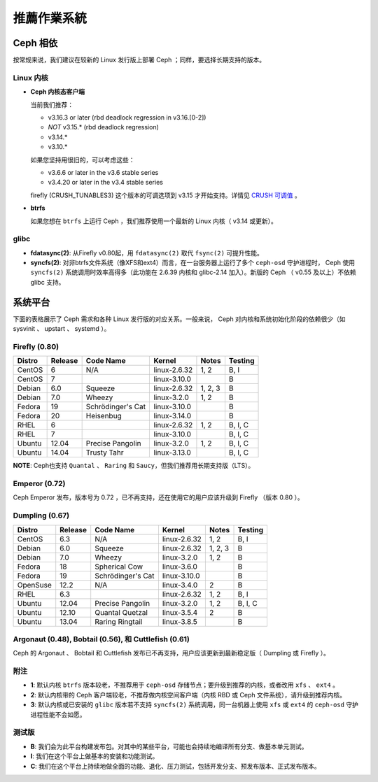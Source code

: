 ==============
 推薦作業系統
==============

Ceph 相依
=========

按常规来说，我们建议在较新的 Linux 发行版上部署 Ceph ；同样，要选择长期支持的\
版本。


Linux 内核
----------

- **Ceph 内核态客户端**

  当前我们推荐：

  - v3.16.3 or later (rbd deadlock regression in v3.16.[0-2])
  - *NOT* v3.15.* (rbd deadlock regression)
  - v3.14.*
  - v3.10.*

  如果您坚持用很旧的，可以考虑这些：

  - v3.6.6 or later in the v3.6 stable series
  - v3.4.20 or later in the v3.4 stable series

  firefly (CRUSH_TUNABLES3) 这个版本的可调选项到 v3.15 才开始支持。详情见 \
  `CRUSH 可调值`_ 。

- **btrfs**

  如果您想在 ``btrfs`` 上运行 Ceph ，我们推荐使用一个最新的 Linux 内核（ \
  v3.14 或更新）。


glibc
-----

- **fdatasync(2)**: 从Firefly v0.80起，用 ``fdatasync(2)`` 取代 ``fsync(2)`` \
  可提升性能。

- **syncfs(2)**: 对非btrfs文件系统（像XFS和ext4）而言，在一台服务器上运行了多\
  个 ``ceph-osd`` 守护进程时， Ceph 使用 ``syncfs(2)`` 系统调用时效率高得多\
  （此功能在 2.6.39 内核和 glibc-2.14 加入）。新版的 Ceph （ v0.55 及以上）不\
  依赖 glibc 支持。


系统平台
========

下面的表格展示了 Ceph 需求和各种 Linux 发行版的对应关系。一般来说， Ceph 对内\
核和系统初始化阶段的依赖很少（如 sysvinit 、 upstart 、 systemd ）。


Firefly (0.80)
--------------

+----------+----------+--------------------+--------------+---------+------------+
| Distro   | Release  | Code Name          | Kernel       | Notes   | Testing    |
+==========+==========+====================+==============+=========+============+
| CentOS   | 6        | N/A                | linux-2.6.32 | 1, 2    | B, I       |
+----------+----------+--------------------+--------------+---------+------------+
| CentOS   | 7        |                    | linux-3.10.0 |         | B          |
+----------+----------+--------------------+--------------+---------+------------+
| Debian   | 6.0      | Squeeze            | linux-2.6.32 | 1, 2, 3 | B          |
+----------+----------+--------------------+--------------+---------+------------+
| Debian   | 7.0      | Wheezy             | linux-3.2.0  | 1, 2    | B          |
+----------+----------+--------------------+--------------+---------+------------+
| Fedora   | 19       | Schrödinger's Cat  | linux-3.10.0 |         | B          |
+----------+----------+--------------------+--------------+---------+------------+
| Fedora   | 20       | Heisenbug          | linux-3.14.0 |         | B          |
+----------+----------+--------------------+--------------+---------+------------+
| RHEL     | 6        |                    | linux-2.6.32 | 1, 2    | B, I, C    |
+----------+----------+--------------------+--------------+---------+------------+
| RHEL     | 7        |                    | linux-3.10.0 |         | B, I, C    |
+----------+----------+--------------------+--------------+---------+------------+
| Ubuntu   | 12.04    | Precise Pangolin   | linux-3.2.0  | 1, 2    | B, I, C    |
+----------+----------+--------------------+--------------+---------+------------+
| Ubuntu   | 14.04    | Trusty Tahr        | linux-3.13.0 |         | B, I, C    |
+----------+----------+--------------------+--------------+---------+------------+

**NOTE**: Ceph也支持 ``Quantal`` 、 ``Raring`` 和 ``Saucy``\ ，但我们推荐用长期\
支持版（LTS）。



Emperor (0.72)
--------------

Ceph Emperor 发布，版本号为 0.72 ，已不再支持，还在使用它的用户应该升级到 \
Firefly （版本 0.80 ）。


Dumpling (0.67)
---------------

+----------+----------+--------------------+--------------+---------+------------+
| Distro   | Release  | Code Name          | Kernel       | Notes   | Testing    |
+==========+==========+====================+==============+=========+============+
| CentOS   | 6.3      | N/A                | linux-2.6.32 | 1, 2    | B, I       |
+----------+----------+--------------------+--------------+---------+------------+
| Debian   | 6.0      | Squeeze            | linux-2.6.32 | 1, 2, 3 | B          |
+----------+----------+--------------------+--------------+---------+------------+
| Debian   | 7.0      | Wheezy             | linux-3.2.0  | 1, 2    | B          |
+----------+----------+--------------------+--------------+---------+------------+
| Fedora   | 18       | Spherical Cow      | linux-3.6.0  |         | B          |
+----------+----------+--------------------+--------------+---------+------------+
| Fedora   | 19       | Schrödinger's Cat  | linux-3.10.0 |         | B          |
+----------+----------+--------------------+--------------+---------+------------+
| OpenSuse | 12.2     | N/A                | linux-3.4.0  | 2       | B          |
+----------+----------+--------------------+--------------+---------+------------+
| RHEL     | 6.3      |                    | linux-2.6.32 | 1, 2    | B, I       |
+----------+----------+--------------------+--------------+---------+------------+
| Ubuntu   | 12.04    | Precise Pangolin   | linux-3.2.0  | 1, 2    | B, I, C    |
+----------+----------+--------------------+--------------+---------+------------+
| Ubuntu   | 12.10    | Quantal Quetzal    | linux-3.5.4  | 2       | B          |
+----------+----------+--------------------+--------------+---------+------------+
| Ubuntu   | 13.04    | Raring Ringtail    | linux-3.8.5  |         | B          |
+----------+----------+--------------------+--------------+---------+------------+


Argonaut (0.48), Bobtail (0.56), 和 Cuttlefish (0.61)
-----------------------------------------------------

Ceph 的 Argonaut 、 Bobtail 和 Cuttlefish 发布已不再支持，用户应该更新到最新\
稳定版（ Dumpling 或 Firefly ）。


附注
----

- **1**: 默认内核 ``btrfs`` 版本较老，不推荐用于 ``ceph-osd`` 存储节点；要升\
  级到推荐的内核，或者改用 ``xfs`` 、 ``ext4`` 。

- **2**: 默认内核带的 Ceph 客户端较老，不推荐做内核空间客户端（内核 RBD 或 \
  Ceph 文件系统），请升级到推荐内核。

- **3**: 默认内核或已安装的 ``glibc`` 版本若不支持 ``syncfs(2)`` 系统调用，同\
  一台机器上使用 ``xfs`` 或 ``ext4`` 的 ``ceph-osd`` 守护进程性能不会如愿。


测试版
------

- **B**: 我们会为此平台构建发布包。对其中的某些平台，可能也会持续地编译所有分\
  支、做基本单元测试。

- **I**: 我们在这个平台上做基本的安装和功能测试。

- **C**: 我们在这个平台上持续地做全面的功能、退化、压力测试，包括开发分支、预\
  发布版本、正式发布版本。

.. _CRUSH 可调值: ../../rados/operations/crush-map#tunables
